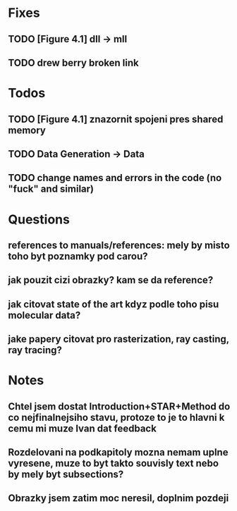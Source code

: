* Fixes
** TODO [Figure 4.1] dll -> mll
** TODO drew berry broken link

* Todos
** TODO [Figure 4.1] znazornit spojeni pres shared memory
** TODO Data Generation -> Data
** TODO change names and errors in the code (no "fuck" and similar)

* Questions
** references to manuals/references: mely by misto toho byt poznamky pod carou?
** jak pouzit cizi obrazky? kam se da reference?
** jak citovat state of the art kdyz podle toho pisu molecular data?
** jake papery citovat pro rasterization, ray casting, ray tracing?

* Notes
** Chtel jsem dostat Introduction+STAR+Method do co nejfinalnejsiho stavu, protoze to je to hlavni k cemu mi muze Ivan dat feedback
** Rozdelovani na podkapitoly mozna nemam uplne vyresene, muze to byt takto souvisly text nebo by mely byt subsections?
** Obrazky jsem zatim moc neresil, doplnim pozdeji
